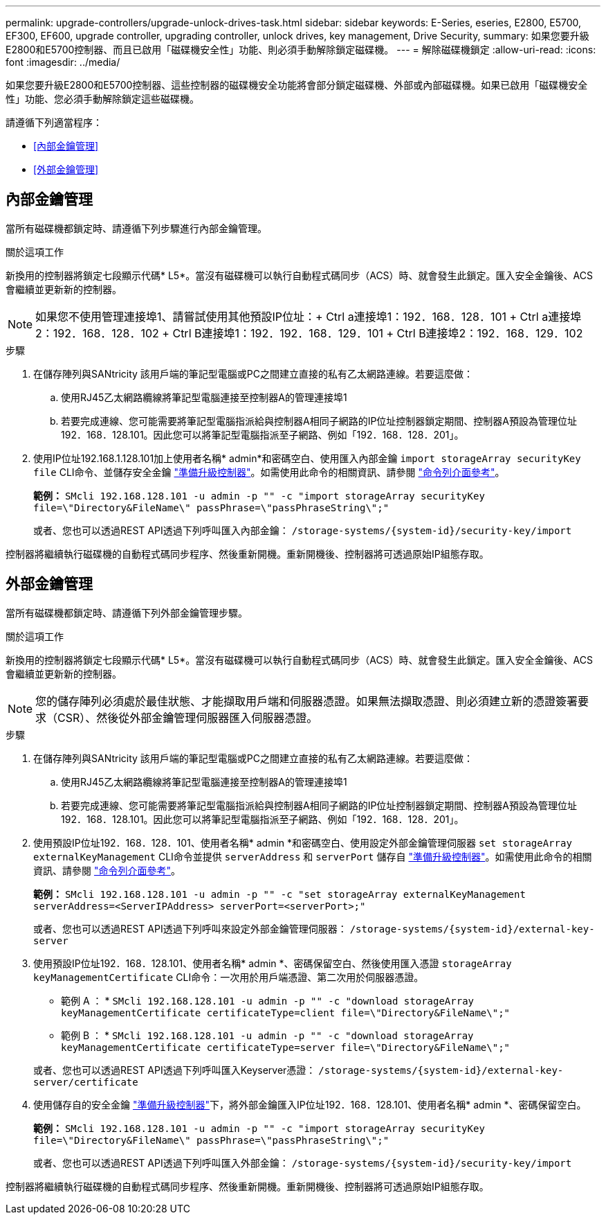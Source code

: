 ---
permalink: upgrade-controllers/upgrade-unlock-drives-task.html 
sidebar: sidebar 
keywords: E-Series, eseries, E2800, E5700, EF300, EF600, upgrade controller, upgrading controller, unlock drives, key management, Drive Security, 
summary: 如果您要升級E2800和E5700控制器、而且已啟用「磁碟機安全性」功能、則必須手動解除鎖定磁碟機。 
---
= 解除磁碟機鎖定
:allow-uri-read: 
:icons: font
:imagesdir: ../media/


[role="lead"]
如果您要升級E2800和E5700控制器、這些控制器的磁碟機安全功能將會部分鎖定磁碟機、外部或內部磁碟機。如果已啟用「磁碟機安全性」功能、您必須手動解除鎖定這些磁碟機。

請遵循下列適當程序：

* <<內部金鑰管理>>
* <<外部金鑰管理>>




== 內部金鑰管理

當所有磁碟機都鎖定時、請遵循下列步驟進行內部金鑰管理。

.關於這項工作
新換用的控制器將鎖定七段顯示代碼* L5*。當沒有磁碟機可以執行自動程式碼同步（ACS）時、就會發生此鎖定。匯入安全金鑰後、ACS會繼續並更新新的控制器。


NOTE: 如果您不使用管理連接埠1、請嘗試使用其他預設IP位址：+ Ctrl a連接埠1：192．168．128．101 + Ctrl a連接埠2：192．168．128．102 + Ctrl B連接埠1：192．192．168．129．101 + Ctrl B連接埠2：192．168．129．102

.步驟
. 在儲存陣列與SANtricity 該用戶端的筆記型電腦或PC之間建立直接的私有乙太網路連線。若要這麼做：
+
.. 使用RJ45乙太網路纜線將筆記型電腦連接至控制器A的管理連接埠1
.. 若要完成連線、您可能需要將筆記型電腦指派給與控制器A相同子網路的IP位址控制器鎖定期間、控制器A預設為管理位址192．168．128.101。因此您可以將筆記型電腦指派至子網路、例如「192．168．128．201」。


. 使用IP位址192.168.1.128.101加上使用者名稱* admin*和密碼空白、使用匯入內部金鑰 `import storageArray securityKey file` CLI命令、並儲存安全金鑰 link:prepare-upgrade-controllers-task.html["準備升級控制器"]。如需使用此命令的相關資訊、請參閱 https://docs.netapp.com/us-en/e-series-cli/index.html["命令列介面參考"]。
+
*範例：* `SMcli 192.168.128.101 -u admin -p "" -c "import storageArray securityKey file=\"Directory&FileName\" passPhrase=\"passPhraseString\";"`

+
或者、您也可以透過REST API透過下列呼叫匯入內部金鑰： `/storage-systems/{system-id}/security-key/import`



控制器將繼續執行磁碟機的自動程式碼同步程序、然後重新開機。重新開機後、控制器將可透過原始IP組態存取。



== 外部金鑰管理

當所有磁碟機都鎖定時、請遵循下列外部金鑰管理步驟。

.關於這項工作
新換用的控制器將鎖定七段顯示代碼* L5*。當沒有磁碟機可以執行自動程式碼同步（ACS）時、就會發生此鎖定。匯入安全金鑰後、ACS會繼續並更新新的控制器。


NOTE: 您的儲存陣列必須處於最佳狀態、才能擷取用戶端和伺服器憑證。如果無法擷取憑證、則必須建立新的憑證簽署要求（CSR）、然後從外部金鑰管理伺服器匯入伺服器憑證。

.步驟
. 在儲存陣列與SANtricity 該用戶端的筆記型電腦或PC之間建立直接的私有乙太網路連線。若要這麼做：
+
.. 使用RJ45乙太網路纜線將筆記型電腦連接至控制器A的管理連接埠1
.. 若要完成連線、您可能需要將筆記型電腦指派給與控制器A相同子網路的IP位址控制器鎖定期間、控制器A預設為管理位址192．168．128.101。因此您可以將筆記型電腦指派至子網路、例如「192．168．128．201」。


. 使用預設IP位址192．168．128．101、使用者名稱* admin *和密碼空白、使用設定外部金鑰管理伺服器 `set storageArray externalKeyManagement` CLI命令並提供 `serverAddress` 和 `serverPort` 儲存自 link:prepare-upgrade-controllers-task.html["準備升級控制器"]。如需使用此命令的相關資訊、請參閱 https://docs.netapp.com/us-en/e-series-cli/index.html["命令列介面參考"]。
+
*範例：* `SMcli 192.168.128.101 -u admin -p "" -c "set storageArray externalKeyManagement serverAddress=<ServerIPAddress> serverPort=<serverPort>;"`

+
或者、您也可以透過REST API透過下列呼叫來設定外部金鑰管理伺服器： `/storage-systems/{system-id}/external-key-server`

. 使用預設IP位址192．168．128.101、使用者名稱* admin *、密碼保留空白、然後使用匯入憑證 `storageArray keyManagementCertificate` CLI命令：一次用於用戶端憑證、第二次用於伺服器憑證。
+
* 範例 A ： * `SMcli 192.168.128.101 -u admin -p "" -c "download storageArray keyManagementCertificate certificateType=client file=\"Directory&FileName\";"`

+
* 範例 B ： * `SMcli 192.168.128.101 -u admin -p "" -c "download storageArray keyManagementCertificate certificateType=server file=\"Directory&FileName\";"`

+
或者、您也可以透過REST API透過下列呼叫匯入Keyserver憑證： `/storage-systems/{system-id}/external-key-server/certificate`

. 使用儲存自的安全金鑰 link:prepare-upgrade-controllers-task.html["準備升級控制器"]下，將外部金鑰匯入IP位址192．168．128.101、使用者名稱* admin *、密碼保留空白。
+
*範例：* `SMcli 192.168.128.101 -u admin -p "" -c "import storageArray securityKey file=\"Directory&FileName\" passPhrase=\"passPhraseString\";"`

+
或者、您也可以透過REST API透過下列呼叫匯入外部金鑰： `/storage-systems/{system-id}/security-key/import`



控制器將繼續執行磁碟機的自動程式碼同步程序、然後重新開機。重新開機後、控制器將可透過原始IP組態存取。
